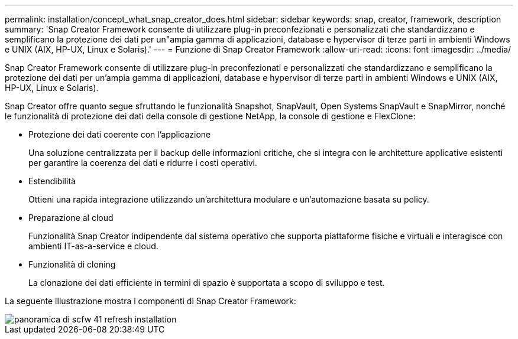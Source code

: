 ---
permalink: installation/concept_what_snap_creator_does.html 
sidebar: sidebar 
keywords: snap, creator, framework, description 
summary: 'Snap Creator Framework consente di utilizzare plug-in preconfezionati e personalizzati che standardizzano e semplificano la protezione dei dati per un"ampia gamma di applicazioni, database e hypervisor di terze parti in ambienti Windows e UNIX (AIX, HP-UX, Linux e Solaris).' 
---
= Funzione di Snap Creator Framework
:allow-uri-read: 
:icons: font
:imagesdir: ../media/


[role="lead"]
Snap Creator Framework consente di utilizzare plug-in preconfezionati e personalizzati che standardizzano e semplificano la protezione dei dati per un'ampia gamma di applicazioni, database e hypervisor di terze parti in ambienti Windows e UNIX (AIX, HP-UX, Linux e Solaris).

Snap Creator offre quanto segue sfruttando le funzionalità Snapshot, SnapVault, Open Systems SnapVault e SnapMirror, nonché le funzionalità di protezione dei dati della console di gestione NetApp, la console di gestione e FlexClone:

* Protezione dei dati coerente con l'applicazione
+
Una soluzione centralizzata per il backup delle informazioni critiche, che si integra con le architetture applicative esistenti per garantire la coerenza dei dati e ridurre i costi operativi.

* Estendibilità
+
Ottieni una rapida integrazione utilizzando un'architettura modulare e un'automazione basata su policy.

* Preparazione al cloud
+
Funzionalità Snap Creator indipendente dal sistema operativo che supporta piattaforme fisiche e virtuali e interagisce con ambienti IT-as-a-service e cloud.

* Funzionalità di cloning
+
La clonazione dei dati efficiente in termini di spazio è supportata a scopo di sviluppo e test.



La seguente illustrazione mostra i componenti di Snap Creator Framework:

image::../media/scfw_overview_41_refresh_installation.gif[panoramica di scfw 41 refresh installation]
